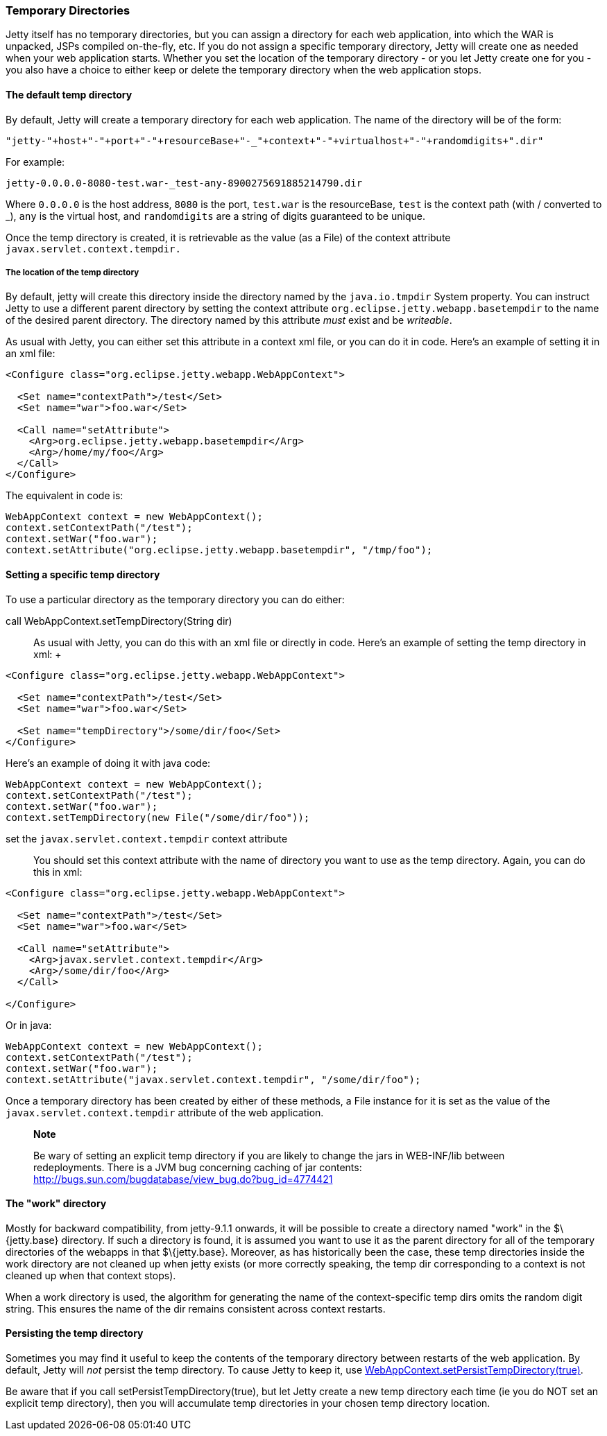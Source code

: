 //  ========================================================================
//  Copyright (c) 1995-2012 Mort Bay Consulting Pty. Ltd.
//  ========================================================================
//  All rights reserved. This program and the accompanying materials
//  are made available under the terms of the Eclipse Public License v1.0
//  and Apache License v2.0 which accompanies this distribution.
//
//      The Eclipse Public License is available at
//      http://www.eclipse.org/legal/epl-v10.html
//
//      The Apache License v2.0 is available at
//      http://www.opensource.org/licenses/apache2.0.php
//
//  You may elect to redistribute this code under either of these licenses.
//  ========================================================================

[[ref-temporary-directories]]
=== Temporary Directories

Jetty itself has no temporary directories, but you can assign a
directory for each web application, into which the WAR is unpacked, JSPs
compiled on-the-fly, etc. If you do not assign a specific temporary
directory, Jetty will create one as needed when your web application
starts. Whether you set the location of the temporary directory - or you
let Jetty create one for you - you also have a choice to either keep or
delete the temporary directory when the web application stops.

==== The default temp directory

By default, Jetty will create a temporary directory for each web
application. The name of the directory will be of the form:

....
"jetty-"+host+"-"+port+"-"+resourceBase+"-_"+context+"-"+virtualhost+"-"+randomdigits+".dir"
....

For example:

....
jetty-0.0.0.0-8080-test.war-_test-any-8900275691885214790.dir
....

Where `0.0.0.0` is the host address, `8080` is the port, `test.war` is
the resourceBase, `test` is the context path (with / converted to _),
`any` is the virtual host, and `randomdigits` are a string of digits
guaranteed to be unique.

Once the temp directory is created, it is retrievable as the value (as a
File) of the context attribute `javax.servlet.context.tempdir.`

===== The location of the temp directory

By default, jetty will create this directory inside the directory named
by the `java.io.tmpdir` System property. You can instruct Jetty to use a
different parent directory by setting the context attribute
`org.eclipse.jetty.webapp.basetempdir` to the name of the desired parent
directory. The directory named by this attribute _must_ exist and be
__writeable__.

As usual with Jetty, you can either set this attribute in a context xml
file, or you can do it in code. Here's an example of setting it in an
xml file:

[source,xml]
----
<Configure class="org.eclipse.jetty.webapp.WebAppContext">

  <Set name="contextPath">/test</Set>
  <Set name="war">foo.war</Set>

  <Call name="setAttribute">
    <Arg>org.eclipse.jetty.webapp.basetempdir</Arg>
    <Arg>/home/my/foo</Arg>
  </Call>
</Configure>
----

The equivalent in code is:

[source,java]
----
WebAppContext context = new WebAppContext();
context.setContextPath("/test");
context.setWar("foo.war");
context.setAttribute("org.eclipse.jetty.webapp.basetempdir", "/tmp/foo");
----

==== Setting a specific temp directory

To use a particular directory as the temporary directory you can do
either:

call WebAppContext.setTempDirectory(String dir)::
  As usual with Jetty, you can do this with an xml file or directly in
  code. Here's an example of setting the temp directory in xml:
  +
[source,xml]
----
<Configure class="org.eclipse.jetty.webapp.WebAppContext">

  <Set name="contextPath">/test</Set>
  <Set name="war">foo.war</Set>

  <Set name="tempDirectory">/some/dir/foo</Set>
</Configure>
----

Here's an example of doing it with java code:

[source,java]
----
WebAppContext context = new WebAppContext();
context.setContextPath("/test");
context.setWar("foo.war");
context.setTempDirectory(new File("/some/dir/foo"));
----

set the `javax.servlet.context.tempdir` context attribute::
  You should set this context attribute with the name of directory you
  want to use as the temp directory. Again, you can do this in xml:

[source,xml]
----
<Configure class="org.eclipse.jetty.webapp.WebAppContext">

  <Set name="contextPath">/test</Set>
  <Set name="war">foo.war</Set>

  <Call name="setAttribute">
    <Arg>javax.servlet.context.tempdir</Arg>
    <Arg>/some/dir/foo</Arg>
  </Call>

</Configure>
----

Or in java:

[source,java]
----
WebAppContext context = new WebAppContext();
context.setContextPath("/test");
context.setWar("foo.war");
context.setAttribute("javax.servlet.context.tempdir", "/some/dir/foo");
----

Once a temporary directory has been created by either of these methods,
a File instance for it is set as the value of the
`javax.servlet.context.tempdir` attribute of the web application.

__________________________________________________________________________________________________________________________________________________________________________________________________________________________________________
*Note*

Be wary of setting an explicit temp directory if you are likely to
change the jars in WEB-INF/lib between redeployments. There is a JVM bug
concerning caching of jar contents:
http://bugs.sun.com/bugdatabase/view_bug.do?bug_id=4774421
__________________________________________________________________________________________________________________________________________________________________________________________________________________________________________

==== The "work" directory

Mostly for backward compatibility, from jetty-9.1.1 onwards, it will be
possible to create a directory named "work" in the $\{jetty.base}
directory. If such a directory is found, it is assumed you want to use
it as the parent directory for all of the temporary directories of the
webapps in that $\{jetty.base}. Moreover, as has historically been the
case, these temp directories inside the work directory are not cleaned
up when jetty exists (or more correctly speaking, the temp dir
corresponding to a context is not cleaned up when that context stops).

When a work directory is used, the algorithm for generating the name of
the context-specific temp dirs omits the random digit string. This
ensures the name of the dir remains consistent across context restarts.

==== Persisting the temp directory

Sometimes you may find it useful to keep the contents of the temporary
directory between restarts of the web application. By default, Jetty
will _not_ persist the temp directory. To cause Jetty to keep it, use
link:{JDURL}/org/eclipse/jetty/webapp/WebAppContext.html[WebAppContext.setPersistTempDirectory(true)].

Be aware that if you call setPersistTempDirectory(true), but let Jetty
create a new temp directory each time (ie you do NOT set an explicit
temp directory), then you will accumulate temp directories in your
chosen temp directory location.
